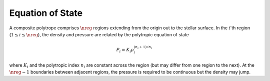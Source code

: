 .. _comp-ptrope-eos:

Equation of State
=================

A composite polytrope comprises :math:`\nreg` regions extending from
the origin out to the stellar surface. In the :math:`i`'th region
(:math:`1 \leq i \leq \nreg`), the density and pressure are related by the
polytropic equation of state

.. math::

   P_{i} = K_{i} \rho_{i}^{(n_{i} + 1)/n_{i}}

where :math:`K_{i}` and the polytropic index :math:`n_{i}` are
constant across the region (but may differ from one region
to the next). At the :math:`\nreg-1` boundaries between adjacent
regions, the pressure is required to be continuous but the
density may jump.
